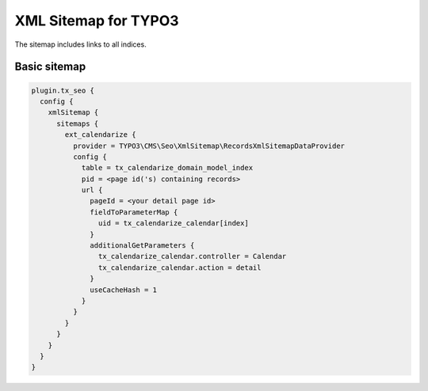 XML Sitemap for TYPO3
=====================

The sitemap includes links to all indices.

Basic sitemap
-------------

.. code-block:: typoscript

  plugin.tx_seo {
    config {
      xmlSitemap {
        sitemaps {
          ext_calendarize {
            provider = TYPO3\CMS\Seo\XmlSitemap\RecordsXmlSitemapDataProvider
            config {
              table = tx_calendarize_domain_model_index
              pid = <page id('s) containing records>
              url {
                pageId = <your detail page id>
                fieldToParameterMap {
                  uid = tx_calendarize_calendar[index]
                }
                additionalGetParameters {
                  tx_calendarize_calendar.controller = Calendar
                  tx_calendarize_calendar.action = detail
                }
                useCacheHash = 1
              }
            }
          }
        }
      }
    }
  }
